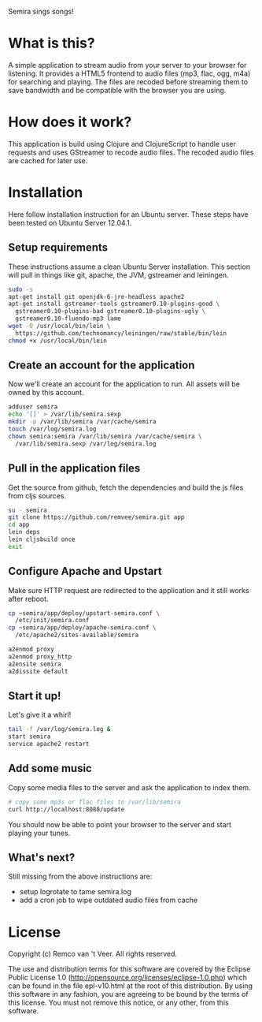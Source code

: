 #+LaTeX_HEADER: \usepackage{parskip}

Semira sings songs!

#+LaTeX: \pagebreak

* What is this?

A simple application to stream audio from your server to your browser
for listening.  It provides a HTML5 frontend to audio files (mp3,
flac, ogg, m4a) for searching and playing.  The files are recoded
before streaming them to save bandwidth and be compatible with the
browser you are using.

* How does it work?

This application is build using Clojure and ClojureScript to handle
user requests and uses GStreamer to recode audio files.  The recoded
audio files are cached for later use.

* Installation

  Here follow installation instruction for an Ubuntu server.  These
  steps have been tested on Ubuntu Server 12.04.1.

** Setup requirements

  These instructions assume a clean Ubuntu Server installation.  This
  section will pull in things like git, apache, the JVM, gstreamer and
  leiningen.

  #+BEGIN_SRC sh
  sudo -s
  apt-get install git openjdk-6-jre-headless apache2
  apt-get install gstreamer-tools gstreamer0.10-plugins-good \
    gstreamer0.10-plugins-bad gstreamer0.10-plugins-ugly \
    gstreamer0.10-fluendo-mp3 lame
  wget -O /usr/local/bin/lein \
    https://github.com/technomancy/leiningen/raw/stable/bin/lein
  chmod +x /usr/local/bin/lein
  #+END_SRC

** Create an account for the application

  Now we'll create an account for the application to run.  All assets
  will be owned by this account.

  #+BEGIN_SRC sh
  adduser semira
  echo '[]' > /var/lib/semira.sexp
  mkdir -p /var/lib/semira /var/cache/semira
  touch /var/log/semira.log
  chown semira:semira /var/lib/semira /var/cache/semira \
    /var/lib/semira.sexp /var/log/semira.log
  #+END_SRC

** Pull in the application files

  Get the source from github, fetch the dependencies and build the js
  files from cljs sources.

  #+BEGIN_SRC sh
  su - semira
  git clone https://github.com/remvee/semira.git app
  cd app
  lein deps
  lein cljsbuild once
  exit
  #+END_SRC

** Configure Apache and Upstart

  Make sure HTTP request are redirected to the application and it
  still works after reboot.

  #+BEGIN_SRC sh
  cp ~semira/app/deploy/upstart-semira.conf \
    /etc/init/semira.conf
  cp ~semira/app/deploy/apache-semira.conf \
    /etc/apache2/sites-available/semira

  a2enmod proxy
  a2enmod proxy_http
  a2ensite semira
  a2dissite default
  #+END_SRC

** Start it up!

  Let's give it a whirl!

  #+BEGIN_SRC sh
  tail -f /var/log/semira.log &
  start semira
  service apache2 restart
  #+END_SRC

** Add some music

  Copy some media files to the server and ask the application to index
  them.

  #+BEGIN_SRC sh
  # copy some mp3s or flac files to /var/lib/semira
  curl http://localhost:8080/update
  #+END_SRC

  You should now be able to point your browser to the server and start
  playing your tunes.

** What's next?

  Still missing from the above instructions are:

  - setup logrotate to tame semira.log
  - add a cron job to wipe outdated audio files from cache

* License

Copyright (c) Remco van 't Veer. All rights reserved.

The use and distribution terms for this software are covered by the
Eclipse Public License 1.0
(http://opensource.org/licenses/eclipse-1.0.php) which can be found in
the file epl-v10.html at the root of this distribution.  By using this
software in any fashion, you are agreeing to be bound by the terms of
this license.  You must not remove this notice, or any other, from
this software.
